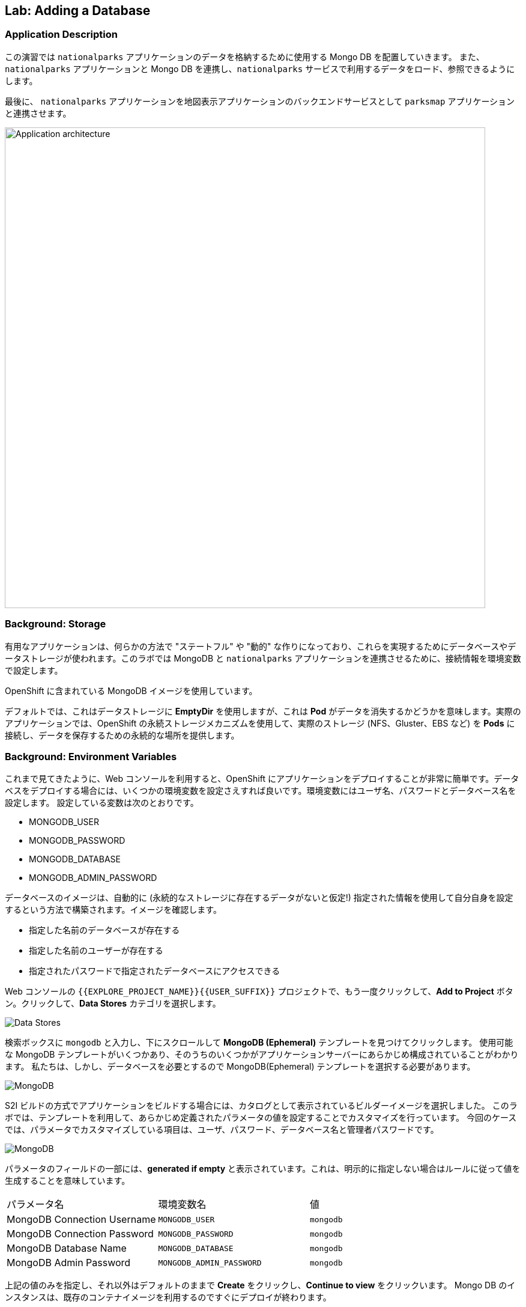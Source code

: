 ## Lab: Adding a Database

### Application Description
// [silver]#In this lab, we're going to deploy a Mongo database that will be used to store the data for the `nationalparks` application. We will also connect the `nationalparks` service with the newly deployed Mongo database, so that the `nationalparks` service can load and query the database for the corresponding information.#

この演習では `nationalparks` アプリケーションのデータを格納するために使用する Mongo DB を配置していきます。
また、 `nationalparks` アプリケーションと Mongo DB を連携し、`nationalparks` サービスで利用するデータをロード、参照できるようにします。

// [silver]#Finally, we will mark the `nationalparks` application as a backend for the map visualization tool, so that it can be dynamically discovered by the `parksmap` component using the OpenShift discovery mechanism and the map will be displayed automatically.#

最後に、 `nationalparks` アプリケーションを地図表示アプリケーションのバックエンドサービスとして `parksmap` アプリケーションと連携させます。

image::roadshow-app-architecture-nationalparks-2.png[Application architecture,800,align="center"]

### Background: Storage

// [silver]#Most useful applications are "stateful" or "dynamic" in some way, and this is usually achieved with a database or other data storage. In this next lab we are going to add MongoDB to our `nationalparks` application and then rewire it to talk to the database using environment variables.#

有用なアプリケーションは、何らかの方法で "ステートフル" や "動的" な作りになっており、これらを実現するためにデータベースやデータストレージが使われます。このラボでは MongoDB と `nationalparks` アプリケーションを連携させるために、接続情報を環境変数で設定します。

// [silver]#We are going to use the MongoDB image that is included with OpenShift.#

OpenShift に含まれている MongoDB イメージを使用しています。

// [silver]#By default, this will use *EmptyDir* for data storage, which means if the *Pod* disappears the data does as well. In a real application you would use OpenShift's persistent storage mechanism to attach real-world storage (NFS, Gluster, EBS, etc) to the *Pods* to give them a persistent place to store their data.#

デフォルトでは、これはデータストレージに *EmptyDir* を使用しますが、これは *Pod* がデータを消失するかどうかを意味します。実際のアプリケーションでは、OpenShift の永続ストレージメカニズムを使用して、実際のストレージ (NFS、Gluster、EBS など) を *Pods* に接続し、データを保存するための永続的な場所を提供します。

### Background: Environment Variables

// [silver]#As you've seen so far, the web console makes it very easy to deploy things onto OpenShift. When we deploy the database, we pass in some environment variables.  These environment variables are used to set the username, password, and name of the database.  You can change the values of these environment variables to anything you would like.  The variables we are going to be setting are as follows:#

これまで見てきたように、Web コンソールを利用すると、OpenShift にアプリケーションをデプロイすることが非常に簡単です。データベスをデプロイする場合には、いくつかの環境変数を設定さえすれば良いです。環境変数にはユーザ名、パスワードとデータベース名を設定します。
設定している変数は次のとおりです。

- MONGODB_USER
- MONGODB_PASSWORD
- MONGODB_DATABASE
- MONGODB_ADMIN_PASSWORD

// [silver]#The database image is built in a way that it will automatically configure itself using the supplied information (assuming there is no data already present in the persistent storage!). The image will ensure that:#

// - A database exists with the specified name
// - A user exists with the specified name
// - The user can access the specified database with the specified password

データベースのイメージは、自動的に (永続的なストレージに存在するデータがないと仮定!) 指定された情報を使用して自分自身を設定するという方法で構築されます。イメージを確認します。

- 指定した名前のデータベースが存在する
- 指定した名前のユーザーが存在する
- 指定されたパスワードで指定されたデータベースにアクセスできる

// [silver]#In the web console in your `{{EXPLORE_PROJECT_NAME}}{{USER_SUFFIX}}` project, again click the *"Add to Project"* button. Click the *Data Stores* category.#

Web コンソールの `{{EXPLORE_PROJECT_NAME}}{{USER_SUFFIX}}` プロジェクトで、もう一度クリックして、*Add to Project* ボタン。クリックして、*Data Stores* カテゴリを選択します。

image::mongodb-datastores.png[Data Stores]

// [silver]#Type `mongodb` in the search box, and then scroll down to find the *MongoDB (Ephemeral)* template, and click it.  You will notice that there are several MongoDB templates available, some of which come with application servers pre-configured.  We just need a database, though, so the ephemeral Mongo template is what you should choose.#

検索ボックスに `mongodb` と入力し、下にスクロールして *MongoDB (Ephemeral)* テンプレートを見つけてクリックします。 使用可能な MongoDB テンプレートがいくつかあり、そのうちのいくつかがアプリケーションサーバーにあらかじめ構成されていることがわかります。 私たちは、しかし、データベースを必要とするので MongoDB(Ephemeral) テンプレートを選択する必要があります。

image::ocp-mongodb-template.png[MongoDB]

// [silver]#When we performed the application build, there was no template. Rather, we selected the builder image directly and OpenShift presented only the standard build workflow.  Now we are using a template - a preconfigured set of resources that includes parameters that can be customized. In our case, the parameters we are concerned with are the environment variables discussed -- user, password, database, and admin password.#

S2I ビルドの方式でアプリケーションをビルドする場合には、カタログとして表示されているビルダーイメージを選択しました。
このラボでは、テンプレートを利用して、あらかじめ定義されたパラメータの値を設定することでカスタマイズを行っています。
今回のケースでは、パラメータでカスタマイズしている項目は、ユーザ、パスワード、データベース名と管理者パスワードです。

image::ocp-mongo-template-deploy.png[MongoDB]

// [silver]#You can see that some of the fields say *"generated if empty"*. This is a feature of *Templates* in OpenShift that will be covered in the next lab. For now, be sure to use the following values in their respective fields:#

パラメータのフィールドの一部には、*generated if empty* と表示されています。これは、明示的に指定しない場合はルールに従って値を生成することを意味しています。


|===
| パラメータ名|環境変数名|値
|MongoDB Connection Username|`MONGODB_USER`|`mongodb`
|MongoDB Connection Password| `MONGODB_PASSWORD`|`mongodb`
|MongoDB Database Name| `MONGODB_DATABASE`|`mongodb`
|MongoDB Admin Password| `MONGODB_ADMIN_PASSWORD`|`mongodb`
|===

// [silver]#You can leave the rest of the values as their defaults, and then click *"Create"*. Then click *Continue to overview*. The MongoDB instance should quickly be deployed.#

上記の値のみを指定し、それ以外はデフォルトのままで *Create* をクリックし、*Continue to view* をクリックいます。
Mongo DB のインスタンスは、既存のコンテナイメージを利用するのですぐにデプロイが終わります。

image::mongo-group-db-1.png[Service Groups]


// [silver]#You can group services in OpenShift Console in order to display related services together in one panel. Click on the chain icon on the right-top corner of the `nationalparks` service, choose `mongodb` from the drop-down list in the *Group Service to nationalparks* dialog and click on *OK*. The `nationalparks` and `mongodb` services are groups and displayed together.#


#### Exercise: Wiring the Application and the Database

// [silver]#When we initially created the `nationalparks` application, we provided no environment variables. The application is looking for a database, but can't find one, and it fails gracefully (you don't see an error).#

最初に `nationalparks` アプリケーションを作成したとき、我々は環境変数を提供しませんでした。アプリケーションはデータベースを探していますが、1つを見つけることができず、正常に失敗します (エラーが表示されません)。

// [silver]#We need to configure the `nationalparks` *Pod*(s) to have the right values in the right environment variables so that the application knows how and where to find MongoDB.#

`nationalparks` *Pod*(s)に環境変数を設定する必要があります。環境変数でデータベースの接続上情報を設定することで、`nationalparks` アプリケーションがデータベースに接続できるようになります。

// [silver]#If you think way back to the beginning of the labs, you will recall that a *DeploymentConfiguration* tells OpenShift how to deploy something. This includes things like what environment variables to configure. So, to set up the right environment variables, we simply need to modify the *DeploymentConfiguration* (DC).  This can easily be done from either the web interface or via the command line.#


ラボの最初を振り返ると、*DeploymentConfiguration* は何かを展開する方法を OpenShift に指示することを思い出してみてください。
*DeploymentConfiguration* には構成する環境変数のようなものが含まれます。したがって、適切な環境変数を設定するには、*DeploymentConfiguration* (DC) を変更する必要があります。 これは、web インターフェイスまたはコマンドラインを介してから行うことができます。

// [silver]#The command line takes a little less time, so let's use that option. First, find the name of the DC:#

コマンドラインを利用していきましょう。

まず、DeploymentConfig を確認します。

[source]
----
$ oc get dc
----

// [silver]#Then, use the `oc env` command to set environment variables directly on the DC:#

その後、DC に直接環境変数を設定する `oc env` コマンドを使用します。

[source]
----
$ oc env dc nationalparks -e MONGODB_USER=mongodb -e MONGODB_PASSWORD=mongodb -e MONGODB_DATABASE=mongodb -e MONGODB_SERVER_HOST=mongodb
----

// [silver]#After you have modified the *DeploymentConfig* object, you can verify the environment variables have been added by viewing the YAML for it:#

変更した後、*DeploymentConfig* オブジェクトの詳細をYAML形式で表示することで、設定した環境変数を確認することができます。

[source]
----
$ oc get dc nationalparks -o yaml
----

// [silver]#You should see the following section:#

次のセクションが表示されます。

[source]
----
- env:
  - name: MONGODB_USER
    value: mongodb
  - name: MONGODB_PASSWORD
    value: mongodb
  - name: MONGODB_DATABASE
    value: mongodb
  - name: MONGODB_SERVER_HOST
    value: mongodb
----

// [silver]#You can also just ask OpenShift to tell you about the environment variables on the DC:#

また、単に DC 上の環境変数について教えて OpenShift を求めることができます:

[source]
----
$ oc env dc/nationalparks --list
# deploymentconfigs nationalparks, container nationalparks
MONGODB_USER=mongodb
MONGODB_PASSWORD=mongodb
MONGODB_DATABASE=mongodb
MONGODB_SERVER_HOST=mongodb
----

#### Exercise: Exploring OpenShift Magic

// [silver]#As soon as we set the environment variables on the *DeploymentConfiguration*, some magic happened. OpenShift decided that this was a significant enough change to warrant updating the internal version number of the *DeploymentConfiguration*. You can verify this by looking at the output of `oc get dc`:#

環境変数を *DeploymentConfig* に設定すると、再デプロイが行われます。
`oc get dc` コマンドで確認します。

[source]
----
NAME            REVISION   DESIRED   CURRENT   TRIGGERED BY
mongodb         1          1         1         config,image(mongodb:3.2)
nationalparks   2          1         1         config,image(nationalparks:{{NATIONALPARKS_VERSION}})
parksmap        1          1         1         config,image(parksmap:{{PARKSMAP_VERSION}})
----

// [silver]#Something that increments the version of a *DeploymentConfiguration*, by default, causes a new deployment. You can verify this by looking at the output of `oc get rc`:#

デフォルトでは、新しいデプロイメントが作成されると、*DeploymentConfiguration* のバージョンがインクリメントされます。
`oc get rc` コマンドで確認してみましょう。

[source]
----
NAME              DESIRED   CURRENT   READY     AGE
mongodb-1         1         1         0         24m
nationalparks-1   0         0         0         3h
nationalparks-2   1         1         0         8m
parksmap-1        1         1         0         6h
----

// [silver]#We see that the desired and current number of instances for the "-1" deployment is 0. The desired and current number of instances for the "-2" deployment is 1.  This means that OpenShift has gracefully torn down our "old" application and stood up a "new" instance.#

"-1" のデプロイメントのインスタンスの DESIRED とCURRENT の数が 0 であることがわかります。"-2" のデプロイメントのインスタンスの DESIRED と CURRENT の数は 1 です。
これは、OpenShift が正常に私たちの"古い"アプリケーションを終了し、"新しい"インスタンス立ち上がったことを意味します。

#### Exercise: Data, Data, Everywhere

// [silver]#Now that we have a database deployed, we can again visit the `nationalparks` web service to query for data:#

データベースとの連携ができたので、再び `nationalparks` web サービスにアクセスしします。

[source]
----
http://nationalparks-{{EXPLORE_PROJECT_NAME}}{{USER_SUFFIX}}.{{ROUTER_ADDRESS}}/ws/data/all
----

// [silver]#And the result?#

結果は 0 件です。

[source]
----
[]
----

// [silver]#Where's the data? Think about the process you went through. You deployed the application and then deployed the database. Nothing actually loaded anything *INTO* the database, though.#

まだ、データベースにデータをロードしていないので、これが正しい状態です。

データはどこにありますか?あなたが通ったプロセスについて考えなさい。アプリケーションを展開し、データベースを配置します。何も実際には * データベースに何もロードされていない。

// [silver]#The application provides an endpoint to do just that:#

ここで、データのロードをします。

[source]
----
http://nationalparks-{{EXPLORE_PROJECT_NAME}}{{USER_SUFFIX}}.{{ROUTER_ADDRESS}}/ws/data/load
----

// [silver]#And the result?#

2740 件のデータが登録されたというメッセージが表示されます。

[source]
----
Items inserted in database: 2740
----

// [silver]#If you then go back to `/ws/data/all` you will see tons of JSON data now.  That's great. Our parks map should finally work!#

再び、 http://nationalparks-{{EXPLORE_PROJECT_NAME}}{{USER_SUFFIX}}.{{ROUTER_ADDRESS}}/ws/data/all  にアクセスすると JSON 形式で、2740 件のデータが返って来ます。


[NOTE]
====
// [silver]#There's some errors reported with browsers like firefox 54 that don't properly parse the resulting JSON. It's a browser problem, and the application is working properly.#

結果の json を正しく解析しない firefox 54 のようなブラウザで報告されたいくつかのエラーがあります。それはブラウザの問題、およびアプリケーションが正常に動作している。
====

[source]
----
http://parksmap-{{EXPLORE_PROJECT_NAME}}{{USER_SUFFIX}}.{{ROUTER_ADDRESS}}
----

// [silver]#Hmm... There's just one thing. The main map **STILL** isn't displaying the parks.  That's because the front end parks map only tries to talk to services that have the right *Label*.#


`parksmap` アプリケーションにアクセスしても、まだ、公園の座標が表示されていません。まだ、`parksmap` アプリケーションのバックエンドサービスとして `nationalparks` アプリケーションが認識されていないからです。

[NOTE]
====
// [silver]#You are probably wondering how the database connection magically started working? When deploying applications to OpenShift, it is always best to use environment variables to define connections to dependent systems.  This allows for application portability across different environments.  The source file that performs the connection as well as creates the database schema can be viewed here:#

あなたは、おそらくデータベース接続が魔法のように動作し始めたか疑問に思っている?アプリケーションを OpenShift に配置する場合は、常に環境変数を使用して依存システムへの接続を定義することをお勧めします。これにより、さまざまな環境でアプリケーションの移植性を実現できます。データベーススキーマを作成するだけでなく、接続を実行するソースファイルは、次のように表示されます。

[source,role=copypaste]
----
{% if PARKSMAP_PY %}
http://{{GITLAB_URL_PREFIX}}.{{ROUTER_ADDRESS}}/{{GITLAB_USER}}/nationalparks-py/blob/{{NATIONALPARKS_VERSION}}/wsgi.py#L11-18
{% else %}
http://{{GITLAB_URL_PREFIX}}.{{ROUTER_ADDRESS}}/{{GITLAB_USER}}/nationalparks/blob/{{NATIONALPARKS_VERSION}}/src/main/java/com/openshift/evg/roadshow/parks/db/MongoDBConnection.java#L44-l48
{% endif %}
----

// [silver]#In short summary: By referring to environment variables to connect to services (like databases), it can be trivial to promote applications throughout different lifecycle environments on OpenShift without having to modify application code.#
// [silver]#You can learn more about environment variables in the https://{{DOCS_URL}}/latest/dev_guide/environment_variables.html[environment variables] section of the Developer Guide.#

要約すると、(データベースのような) サービスに接続するための環境変数を参照することで、アプリケーションコードを変更することなく、openshift 上のさまざまなライフサイクル環境全体でアプリケーションを促進することは簡単です。
環境変数の詳細については、「開発者ガイド」の https://{{DOCS_URL}}/latest/dev_guide/environment_variables.html[environment variables] セクションを参照してください。

今回のラボの範囲ではやりませんが、Configmap という形式でプロパティを設定する方法もあります。
====

#### Exercise: Working With Labels

// [silver]#We explored how a *Label* is just a key=value pair earlier when looking at *Services* and *Routes* and *Selectors*. In general, a *Label* is simply an arbitrary key=value pair. It could be anything.#

*Service* 、*Route* や *Selector* を確認した時に、key=value のペアが設定されていることを確認しました。
*Label* は、OpenShift上のオブジェクトに設定可能な key=value のペアです。

* `pizza=pepperoni`
* `wicked=googly`
* `openshift=awesome`

// [silver]#In the case of the parks map, the application is actually querying the OpenShift API and asking about the *Routes* and *Services* in the project. If any of them have a *Label* that is `type=parksmap-backend`, the application knows to interrogate the endpoints to look for map data.#

`parksmap` アプリケーションは、座標情報を提供するバックエンドサービスを見つけるために、OpenShift API を利用します。その時、`type=parksmap-backend` というラベルたついた Route を検索し、バックエンドサービスとして利用します。

{% if PARKSMAP_PY %}
// [silver]#You can see the code that does this link:https://github.com/openshift-roadshow/parksmap-web-py/blob/1.0.0/app.py#L97[here].#

あなたはこのリンクを行うコードを見ることができますlink:https://github.com/openshift-roadshow/parksmap-web-py/blob/1.0.0/app.py#L97[ここ]。
{% else %}

// [silver]#You can see the code that does this#
// [silver]#link:https://github.com/openshift-roadshow/parksmap-web/blob/{{PARKSMAP_VERSION}}/src/main/java/com/openshift/evg/roadshow/rest/RouteWatcher.java#L20[here].#

これを行うコードを見ることができます。

link:https://github.com/openshift-roadshow/parksmap-web/blob/{{PARKSMAP_VERSION}}/src/main/java/com/openshift/evg/roadshow/rest/RouteWatcher.java#L20[ここ].
{% endif %}


// [silver]#Fortunately, the command line provides a convenient way for us to manipulate labels. `describe` the `nationalparks` service:#


コマンドラインを使って、*Label* をつけることができます。まずは、`oc describe` コマンドを使って `nationalparks` の *Route* を確認します。

[source]
----
$ oc describe route nationalparks

Name:                   nationalparks
Namespace:              {{EXPLORE_PROJECT_NAME}}{{USER_SUFFIX}}
Created:                2 hours ago
Labels:                 app=nationalparks
Requested Host:         nationalparks-{{EXPLORE_PROJECT_NAME}}{{USER_SUFFIX}}.{{ROUTER_ADDRESS}}
                        exposed on router router 2 hours ago
Path:                   <none>
TLS Termination:        <none>
Insecure Policy:        <none>
Endpoint Port:          8080-tcp


Service:                nationalparks
Weight:                 100 (100%)
Endpoints:              10.1.9.8:8080
----

// [silver]#You see that it only has one label: `app=nationalparks`. Now, use `oc label`:#

現在は、`app=nationalparks` というラベルのみが付いていますので、`oc label` コマンドを使って `type=parksmap-backend` というラベルを付与します。

[source]
----
$ oc label route nationalparks type=parksmap-backend
----

// [silver]#You will see something like:#

このようなものが表示されます。

[source]
----
route "nationalparks" labeled
----

// [silver]#If you check your browser now:#

再びブラウザで `parksmap` アプリケーションにアクセスします。

[source]
----
http://parksmap-{{EXPLORE_PROJECT_NAME}}{{USER_SUFFIX}}.{{ROUTER_ADDRESS}}/
----

image::parksmap-new-parks.png[MongoDB]

// [silver]#You'll notice that the parks suddenly are showing up. That's really cool!#

あなたは公園が突然表示されていることがわかります。COOOOOOL!
